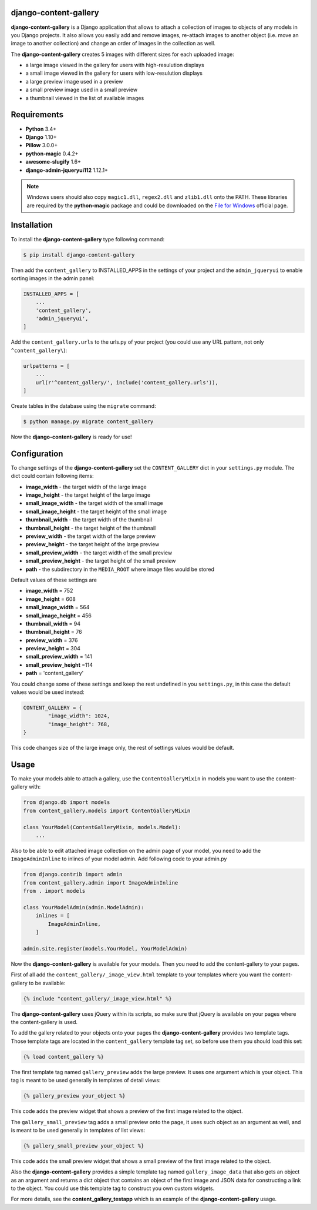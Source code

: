 django-content-gallery
======================

.. image:: https://travis-ci.org/Kemaweyan/django-content-gallery.svg?branch=master
    :target: https://travis-ci.org/Kemaweyan/django-content-gallery
.. image:: https://coveralls.io/repos/github/Kemaweyan/django-content-gallery/badge.svg?branch=master
    :target: https://coveralls.io/github/Kemaweyan/django-content-gallery?branch=master

**django-content-gallery** is a Django application that allows to attach a collection
of images to objects of any models in you Django projects. It also allows you easily
add and remove images, re-attach images to another object (i.e. move an image to another
collection) and change an order of images in the collection as well.

The **django-content-gallery** creates 5 images with different sizes for each uploaded image:

* a large image viewed in the gallery for users with high-resulution displays
* a small image viewed in the gallery for users with low-resulution displays
* a large preview image used in a preview
* a small preview image used in a small preview
* a thumbnail viewed in the list of available images


Requirements
============

* **Python** 3.4+
* **Django** 1.10+
* **Pillow** 3.0.0+
* **python-magic** 0.4.2+
* **awesome-slugify** 1.6+
* **django-admin-jqueryui112** 1.12.1+

.. NOTE::
	Windows users should also copy ``magic1.dll``, ``regex2.dll`` and ``zlib1.dll`` onto
	the PATH. These libraries are required by the **python-magic** package and could be
	downloaded on the `File for Windows <http://gnuwin32.sourceforge.net/packages/file.htm>`_
	official page.


Installation
============

To install the **django-content-gallery** type following command:

.. code-block::

    $ pip install django-content-gallery

Then add the ``content_gallery`` to INSTALLED_APPS in the settings of your project and the
``admin_jqueryui`` to enable sorting images in the admin panel:

.. code-block::

    INSTALLED_APPS = [
        ...
        'content_gallery',
        'admin_jqueryui',
    ]

Add the ``content_gallery.urls`` to the urls.py of your project (you could use any
URL pattern, not only ``^content_gallery\``):

.. code-block::

    urlpatterns = [
        ...
        url(r'^content_gallery/', include('content_gallery.urls')),
    ]

Create tables in the database using the ``migrate`` command:

.. code-block::

    $ python manage.py migrate content_gallery

Now the **django-content-gallery** is ready for use!


Configuration
=============

To change settings of the **django-content-gallery** set the ``CONTENT_GALLERY`` dict
in your ``settings.py`` module. The dict could contain following items:

* **image_width** - the target width of the large image
* **image_height** - the target height of the large image

* **small_image_width** - the target width of the small image
* **small_image_height** - the target height of the small image

* **thumbnail_width** - the target width of the thumbnail
* **thumbnail_height** - the target height of the thumbnail

* **preview_width** - the target width of the large preview
* **preview_height** - the target height of the large preview

* **small_preview_width** - the target width of the small preview
* **small_preview_height** - the target height of the small preview

* **path** - the subdirectory in the ``MEDIA_ROOT`` where image files would be stored

Default values of these settings are

* **image_width** = 752
* **image_height** = 608
* **small_image_width** = 564
* **small_image_height** = 456
* **thumbnail_width** = 94
* **thumbnail_height** = 76
* **preview_width** = 376
* **preview_height** = 304
* **small_preview_width** = 141
* **small_preview_height** =114
* **path** = 'content_gallery'

You could change some of these settings and keep the rest undefined in you ``settings.py``,
in this case the default values would be used instead:

.. code-block::

	CONTENT_GALLERY = {
		"image_width": 1024,
		"image_height": 768,
	}

This code changes size of the large image only, the rest of settings values would be default.

Usage
=====

To make your models able to attach a gallery, use the ``ContentGalleryMixin`` in
models you want to use the content-gallery with:

.. code-block::

    from django.db import models
    from content_gallery.models import ContentGalleryMixin

    class YourModel(ContentGalleryMixin, models.Model):
        ...

Also to be able to edit attached image collection on the admin page of your model,
you need to add the ``ImageAdminInline`` to inlines of your model admin. Add following
code to your admin.py

.. code-block::

    from django.contrib import admin
    from content_gallery.admin import ImageAdminInline
    from . import models

    class YourModelAdmin(admin.ModelAdmin):
        inlines = [
            ImageAdminInline,
        ]

    admin.site.register(models.YourModel, YourModelAdmin)

Now the **django-content-gallery** is available for your models. Then you need to add the
content-gallery to your pages.

First of all add the ``content_gallery/_image_view.html`` template to your templates where you
want the content-gallery to be available:

.. code-block::

    {% include "content_gallery/_image_view.html" %}

The **django-content-gallery** uses jQuery within its scripts, so make sure that jQuery is
available on your pages where the content-gallery is used.

To add the gallery related to your objects onto your pages the **django-content-gallery** provides
two template tags. Those template tags are located in the ``content_gallery`` template tag set, so
before use them you should load this set:

.. code-block::

	{% load content_gallery %}

The first template tag named ``gallery_preview`` adds the large preview. It uses one argument which
is your object. This tag is meant to be used generally in templates of detail views:

.. code-block::

	{% gallery_preview your_object %}

This code adds the preview widget that shows a preview of the first image related to the object.

The ``gallery_small_preview`` tag adds a small preview onto the page, it uses such object as an
argument as well, and is meant to be used generally in templates of list views:

.. code-block::

	{% gallery_small_preview your_object %}

This code adds the small preview widget that shows a small preview of the first image related
to the object.

Also the **django-content-gallery** provides a simple template tag named ``gallery_image_data``
that also gets an object as an argument and returns a dict object that contains an object of
the first image and JSON data for constructing a link to the object. You could use this template
tag to construct you own custom widgets.

For more details, see the **content_gallery_testapp** which is an example of
the **django-content-gallery** usage.


